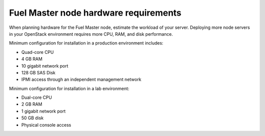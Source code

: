 .. _sysreq_master_node_hardware_recs:

Fuel Master node hardware requirements
~~~~~~~~~~~~~~~~~~~~~~~~~~~~~~~~~~~~~~

When planning hardware for the Fuel Master node, estimate the workload
of your server. Deploying more node servers in your OpenStack environment
requires more CPU, RAM, and disk performance.

Minimum configuration for installation in a production environment includes:

* Quad-core CPU
* 4 GB RAM
* 10 gigabit network port
* 128 GB SAS Disk
* IPMI access through an independent management network

Minimum configuration for installation in a lab environment:

* Dual-core CPU
* 2 GB RAM
* 1 gigabit network port
* 50 GB disk
* Physical console access
